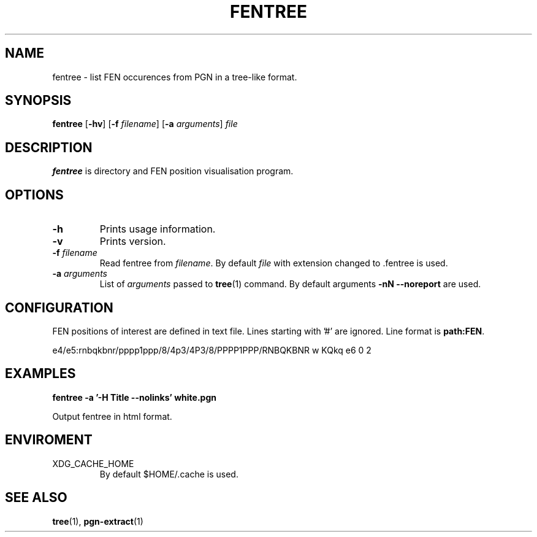 .TH FENTREE 1
.SH NAME
fentree \- list FEN occurences from PGN in a tree-like format.
.SH SYNOPSIS
.B fentree
[\fB\-hv\fR]
[\fB\-f\fR \fIfilename\fR]
[\fB\-a\fR \fIarguments\fR]
.IR file
.SH DESCRIPTION
.B fentree
is directory and FEN position visualisation program.

.SH OPTIONS
.TP
.B \-h
Prints usage information.
.TP
.B \-v
Prints version.
.TP
.B \-f \fIfilename\fP
Read fentree from \fIfilename\fP.
By default \fIfile\fP with extension changed to .fentree is used.
.TP
.B \-a \fIarguments\fP
List of \fIarguments\fP passed to \fBtree\fP(1) command.
By default arguments \fB\-nN --noreport\fP are used.
.SH CONFIGURATION
FEN positions of interest are defined in text file.
Lines starting with '#' are ignored.
Line format is \fBpath:FEN\fP.

e4/e5:rnbqkbnr/pppp1ppp/8/4p3/4P3/8/PPPP1PPP/RNBQKBNR w KQkq e6 0 2
.SH EXAMPLES
.B fentree -a '-H Title --nolinks' white.pgn
.P
Output fentree in html format.
.SH ENVIROMENT
XDG_CACHE_HOME
.RS
By default $HOME/.cache is used.
.SH SEE ALSO
.BR tree (1),
.BR pgn-extract (1)
